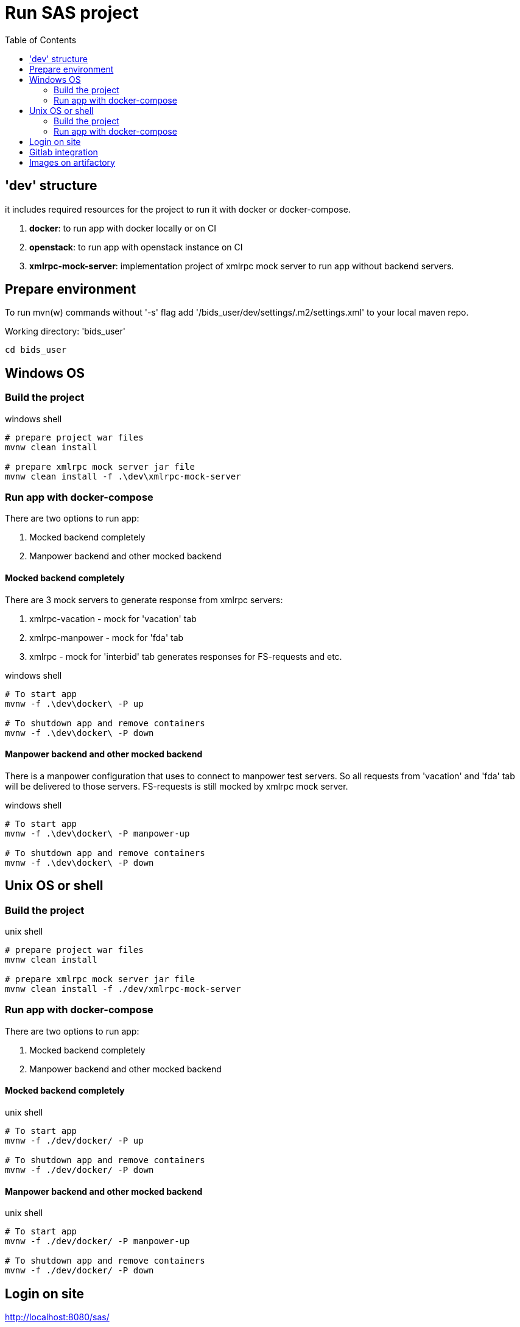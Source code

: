 = Run SAS project
:toc:

== 'dev' structure
it includes required resources for the project to run it with docker or docker-compose.

. *docker*: to run app with docker locally or on CI
. *openstack*: to run app with openstack instance on CI
. *xmlrpc-mock-server*: implementation project of xmlrpc mock server to run app without backend servers.

== Prepare environment
To run mvn(w) commands without '-s' flag add '/bids_user/dev/settings/.m2/settings.xml' to your local maven repo.

Working directory: 'bids_user'
[source, shell]
----
cd bids_user
----

== Windows OS

=== Build the project
.windows shell
[source, cmd]
----
# prepare project war files
mvnw clean install

# prepare xmlrpc mock server jar file
mvnw clean install -f .\dev\xmlrpc-mock-server
----

=== Run app with docker-compose
There are two options to run app:

. Mocked backend completely
. Manpower backend and other mocked backend

==== Mocked backend completely
There are 3 mock servers to generate response from xmlrpc servers:

. xmlrpc-vacation - mock for 'vacation' tab
. xmlrpc-manpower - mock for 'fda' tab
. xmlrpc - mock for 'interbid' tab generates responses for FS-requests and etc.

.windows shell
[source, cmd]
----
# To start app
mvnw -f .\dev\docker\ -P up

# To shutdown app and remove containers
mvnw -f .\dev\docker\ -P down
----

==== Manpower backend and other mocked backend
There is a manpower configuration that uses to connect to manpower test servers.
So all requests from 'vacation' and 'fda' tab will be delivered to those servers.
FS-requests is still mocked by xmlrpc mock server.

.windows shell
[source, cmd]
----
# To start app
mvnw -f .\dev\docker\ -P manpower-up

# To shutdown app and remove containers
mvnw -f .\dev\docker\ -P down
----

== Unix OS or shell

=== Build the project
.unix shell
[source, bash]
----
# prepare project war files
mvnw clean install

# prepare xmlrpc mock server jar file
mvnw clean install -f ./dev/xmlrpc-mock-server
----

=== Run app with docker-compose
There are two options to run app:

. Mocked backend completely
. Manpower backend and other mocked backend

==== Mocked backend completely

.unix shell
[source, bash]
----
# To start app
mvnw -f ./dev/docker/ -P up

# To shutdown app and remove containers
mvnw -f ./dev/docker/ -P down
----

==== Manpower backend and other mocked backend

.unix shell
[source, bash]
----
# To start app
mvnw -f ./dev/docker/ -P manpower-up

# To shutdown app and remove containers
mvnw -f ./dev/docker/ -P down
----

== Login on site
http://localhost:8080/sas/

----
User name: admin
Password: <any>
----

== Gitlab integration
There are the next key jobs:

.Job list
|===
|Name|Description
|build oracle image
|create oracle db image and upload it to artifactory

|prepare docker images
|generate all project images, upload them to artifactory.  It's required for openstack-based app running and applicable for local testings as well

|Openstack manpower docker-compose installation
|run app with openstack and manpower backend configuration

|Openstack mock docker-compose installation
|run app with openstack and mocked xmlrpc backend

|sonar analysis
|gather different statistic, provide control code quality. Statistic is available here: http://sonar.got.jeppesensystems.com/dashboard?id=com.jeppesen.carmen.customization.sas%3ASAS.crewportal

|===

== Images on artifactory
All images of the poroject: https://binaryrepo.service.cloud.jeppesensystems.com/artifactory/webapp/#/artifacts/browse/tree/General/docker-dev/crew-buddies/ib6-sas
